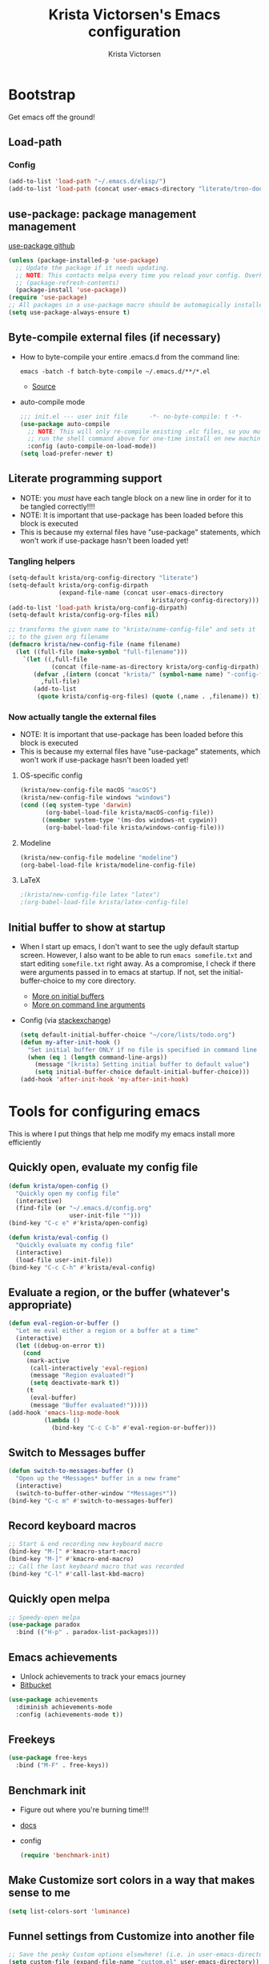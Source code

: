 #+TITLE: Krista Victorsen's Emacs configuration
#+AUTHOR: Krista Victorsen
#+PROPERTY: header-args :tangle yes
#+OPTIONS: toc:2
* Bootstrap
 Get emacs off the ground!
** Load-path
*** Config
#+BEGIN_SRC emacs-lisp
(add-to-list 'load-path "~/.emacs.d/elisp/")
(add-to-list 'load-path (concat user-emacs-directory "literate/tron-doom/"))
#+END_SRC
** use-package: package management management
[[https://github.com/jwiegley/use-package][use-package github]]
#+BEGIN_SRC emacs-lisp
(unless (package-installed-p 'use-package)
  ;; Update the package if it needs updating.
  ;; NOTE: This contacts melpa every time you reload your config. Overhead!
  ;; (package-refresh-contents)
  (package-install 'use-package))
(require 'use-package)
;; All packages in a use-package macro should be automagically installed
(setq use-package-always-ensure t)
#+END_SRC
** Byte-compile external files (if necessary)
- How to byte-compile your entire .emacs.d from the command line:
  #+BEGIN_EXAMPLE 
  emacs -batch -f batch-byte-compile ~/.emacs.d/**/*.el
  #+END_EXAMPLE
  - [[http://emacsredux.com/blog/2013/06/25/boost-performance-by-leveraging-byte-compilation/][Source]]
- auto-compile mode
  #+BEGIN_SRC emacs-lisp
  ;;; init.el --- user init file      -*- no-byte-compile: t -*-
  (use-package auto-compile
    ;; NOTE: This will only re-compile existing .elc files, so you must
    ;; run the shell command above for one-time install on new machines
    :config (auto-compile-on-load-mode))
  (setq load-prefer-newer t)
  #+END_SRC
** Literate programming support
- NOTE: you /must/ have each tangle block on a new line in order for it
  to be tangled correctly!!!!
- NOTE: It is important that use-package has been loaded before this
  block is executed
- This is because my external files have "use-package" statements,
  which won't work if use-package hasn't been loaded yet!
*** Tangling helpers
#+BEGIN_SRC emacs-lisp
(setq-default krista/org-config-directory "literate")
(setq-default krista/org-config-dirpath
              (expand-file-name (concat user-emacs-directory
                                        krista/org-config-directory)))
(add-to-list 'load-path krista/org-config-dirpath)
(setq-default krista/config-org-files nil)

;; transforms the given name to "krista/name-config-file" and sets it
;; to the given org filename
(defmacro krista/new-config-file (name filename)
  (let ((full-file (make-symbol "full-filename")))
    `(let ((,full-file
            (concat (file-name-as-directory krista/org-config-dirpath)  ,filename ".org")))
       (defvar ,(intern (concat "krista/" (symbol-name name) "-config-file"))
         ,full-file)
       (add-to-list
        (quote krista/config-org-files) (quote (,name . ,filename)) t))))
#+END_SRC
*** Now actually tangle the external files
- NOTE: It is important that use-package has been loaded before this
  block is executed
- This is because my external files have "use-package" statements,
  which won't work if use-package hasn't been loaded yet!
**** OS-specific config
#+BEGIN_SRC emacs-lisp
(krista/new-config-file macOS "macOS")
(krista/new-config-file windows "windows")
(cond ((eq system-type 'darwin)
       (org-babel-load-file krista/macOS-config-file))
      ((member system-type '(ms-dos windows-nt cygwin))
       (org-babel-load-file krista/windows-config-file)))
#+END_SRC
**** Modeline
#+BEGIN_SRC emacs-lisp
(krista/new-config-file modeline "modeline")
(org-babel-load-file krista/modeline-config-file)
#+END_SRC
**** LaTeX
#+BEGIN_SRC emacs-lisp
;(krista/new-config-file latex "latex")
;(org-babel-load-file krista/latex-config-file)
#+END_SRC
** Initial buffer to show at startup
- When I start up emacs, I don't want to see the ugly default startup
  screen. However, I also want to be able to run =emacs somefile.txt=
  and start editing =somefile.txt= right away. As a compromise, I check
  if there were arguments passed in to emacs at startup. If not, set
  the initial-buffer-choice to my core directory.
  - [[https://www.gnu.org/software/emacs/manual/html_node/emacs/Entering-Emacs.html#Entering-Emacs][More on initial buffers]]
  - [[https://www.gnu.org/software/emacs/manual/html_node/elisp/Command_002dLine-Arguments.html][More on command line arguments]]
- Config (via [[https://emacs.stackexchange.com/a/21106][stackexchange]])
  #+BEGIN_SRC emacs-lisp
  (setq default-initial-buffer-choice "~/core/lists/todo.org")
  (defun my-after-init-hook ()
    "Set initial buffer ONLY if no file is specified in command line args"
    (when (eq 1 (length command-line-args))
      (message "[krista] Setting initial buffer to default value")
      (setq initial-buffer-choice default-initial-buffer-choice)))
  (add-hook 'after-init-hook 'my-after-init-hook)
  #+END_SRC
* Tools for configuring emacs
This is where I put things that help me modify my emacs install more efficiently
** Quickly open, evaluate my config file
#+BEGIN_SRC emacs-lisp
(defun krista/open-config ()
  "Quickly open my config file"
  (interactive)
  (find-file (or "~/.emacs.d/config.org"
                 user-init-file "")))
(bind-key "C-c e" #'krista/open-config)

(defun krista/eval-config ()
  "Quickly evaluate my config file"
  (interactive)
  (load-file user-init-file))
(bind-key "C-c C-h" #'krista/eval-config)
#+END_SRC
** Evaluate a region, or the buffer (whatever's appropriate)
#+BEGIN_SRC emacs-lisp
(defun eval-region-or-buffer ()
  "Let me eval either a region or a buffer at a time"
  (interactive)
  (let ((debug-on-error t))
    (cond
     (mark-active
      (call-interactively 'eval-region)
      (message "Region evaluated!")
      (setq deactivate-mark t))
     (t
      (eval-buffer)
      (message "Buffer evaluated!")))))
(add-hook 'emacs-lisp-mode-hook
          (lambda ()
            (bind-key "C-c C-b" #'eval-region-or-buffer)))
#+END_SRC
** Switch to *Messages* buffer
#+BEGIN_SRC emacs-lisp
(defun switch-to-messages-buffer ()
  "Open up the *Messages* buffer in a new frame"
  (interactive)
  (switch-to-buffer-other-window "*Messages*"))
(bind-key "C-c m" #'switch-to-messages-buffer)
#+END_SRC
** Record keyboard macros
#+BEGIN_SRC emacs-lisp
;; Start & end recording new keyboard macro
(bind-key "M-[" #'kmacro-start-macro)
(bind-key "M-]" #'kmacro-end-macro)
;; Call the last keyboard macro that was recorded
(bind-key "C-l" #'call-last-kbd-macro)
#+END_SRC
** Quickly open melpa
#+BEGIN_SRC emacs-lisp
;; Speedy-open melpa
(use-package paradox
  :bind (("H-p" . paradox-list-packages)))
#+END_SRC
** Emacs achievements
- Unlock achievements to track your emacs journey
- [[https://bitbucket.org/gvol/emacs-achievements/src/5b4b7b6816aaf105cd493f51b3860bd2f0c014a6/README.md?at=default&fileviewer=file-view-default][Bitbucket]]
#+BEGIN_SRC emacs-lisp
(use-package achievements
  :diminish achievements-mode
  :config (achievements-mode t))
#+END_SRC
** Freekeys
#+BEGIN_SRC emacs-lisp
(use-package free-keys
  :bind ("M-F" . free-keys))
#+END_SRC
** Benchmark init
- Figure out where you're burning time!!!
- [[https://www.emacswiki.org/emacs/BenchmarkInit][docs]]
- config
  #+BEGIN_SRC emacs-lisp
  (require 'benchmark-init)
  #+END_SRC
** Make Customize sort colors in a way that makes sense to me
#+BEGIN_SRC emacs-lisp
(setq list-colors-sort 'luminance)
#+END_SRC
** Funnel settings from Customize into another file
#+BEGIN_SRC emacs-lisp
;; Save the pesky Custom options elsewhere! (i.e. in user-emacs-directory/custom.el)
(setq custom-file (expand-file-name "custom.el" user-emacs-directory))
;; Uncomment this ONLY if you want to see the pesky Custom options. They *are* saved, although they're not loaded
;; (load custom-file :noerror)
#+END_SRC
* Global settings
** Better defaults
*** Remove default startup message, text at the top of scratch buffers
#+BEGIN_SRC emacs-lisp
(setq inhibit-startup-message t)
(setq initial-scratch-message "")
(setq inhibit-startup-screen t)
#+END_SRC
*** Don't warn me before opening large files
#+BEGIN_SRC emacs-lisp
(setq large-file-warning-threshold nil)
#+END_SRC
*** Remove the default emacs toolbar (top of screen)
#+BEGIN_SRC emacs-lisp
(tool-bar-mode -1)
#+END_SRC
*** Hide the scrollbar
#+BEGIN_SRC emacs-lisp
(scroll-bar-mode -1)
#+END_SRC
*** When cursor is on a paren, highlight the other one 
#+BEGIN_SRC emacs-lisp
(show-paren-mode 1)
(setq show-paren-delay 0)
#+END_SRC
*** Put /relevant/ info in the title bar
Set the format for the title bar
- Disambiguation: 
  - An example [[https://cdn1.tekrevue.com/wp-content/uploads/2015/09/osx-finder-path-in-title-bar.jpg][window title bar]] in macOS
  - macOS calls this thing a "window title"
  - emacs calls this thing a "frame title"
- See also: https://www.emacswiki.org/emacs/FrameTitle
#+BEGIN_SRC emacs-lisp
;; %b - Buffer name
;; %m - Buffer mode
(setq frame-title-format '("%b - [%m]"))
#+END_SRC
*** Don't try to edit read-only portions of the minibuffer
Source: http://ergoemacs.org/emacs/emacs_stop_cursor_enter_prompt.html
#+BEGIN_SRC emacs-lisp
(customize-set-variable
 'minibuffer-prompt-properties
 (quote (read-only t cursor-intangible t face minibuffer-prompt)))
#+END_SRC
*** Don't litter working directory with backup files
#+BEGIN_SRC emacs-lisp
(setq
   backup-by-copying t      ; don't clobber symlinks
   backup-directory-alist
    '((".*" . "~/.emacs.d/backup/"))    ; don't litter my filesystem
   delete-old-versions t
   kept-new-versions 50
   kept-old-versions 50
   version-control t)       ; use versioned backups
#+END_SRC
*** Don't litter working directory with autosave files
#+BEGIN_SRC emacs-lisp
(setq auto-save-file-prefix "~/.emacs.d/autosaves/.saves-")
(setq auto-save-interval 1000) ; 1000 characters
(setq auto-save-timeout 60)    ; or 60 seconds
#+END_SRC
*** Delete highlighted text if you start typing on top of it
#+BEGIN_SRC emacs-lisp
(delete-selection-mode 1)
#+END_SRC
*** Change "yes or no" prompts to "y or n" prompts
#+BEGIN_SRC emacs-lisp
(defalias 'yes-or-no-p 'y-or-n-p)
#+END_SRC
*** Don't add 2 spaces after a period
#+BEGIN_SRC emacs-lisp
(setq sentence-end-double-space nil)
#+END_SRC
** Getting around
See also: [[*Ace-window]]
*** Don't scroll a full screenful at a time
Keep some "context lines" around
#+BEGIN_SRC emacs-lisp
(setq next-screen-context-lines 3)
#+END_SRC
*** Cycle backwards through buffers
"C-x o", meet your new friend "C-c o"!
#+BEGIN_SRC emacs-lisp
(bind-key "C-c o" #'previous-multiframe-window)
#+END_SRC
*** Toggle fullscreen
Note: this resizes the frame, but does not enter the OS's native fullscreen mode
#+BEGIN_SRC emacs-lisp
(bind-key "C-c C-<return>" #'toggle-frame-fullscreen)
#+END_SRC 
** Editing
- This section contains variable settings and functions.
- Rebind preexisting commands in [[*Global%20keybindings][*Global keybindings]]
*** Backwards kill-line
- It's the backwards version of C-k
- Note: M-k was originally bound to =kill-sentence=
- Source: https://www.emacswiki.org/emacs/BackwardKillLine
#+BEGIN_SRC emacs-lisp
(defun backward-kill-line (arg)
  "Kill ARG lines backward."
  (interactive "p")
  (kill-line (- 1 arg)))
(bind-key "M-k" #'backward-kill-line)
#+END_SRC
*** Make C-k kill the text AND newline
#+BEGIN_SRC emacs-lisp
(setq kill-whole-line t)
#+END_SRC
*** Transpose line up or down
#+BEGIN_SRC emacs-lisp
(defun move-line-up ()
  "Move up the current line."
  (interactive)
  (transpose-lines 1)
  (forward-line -2)
  (indent-according-to-mode))
(defun move-line-down ()
  "Move down the current line."
  (interactive)
  (forward-line 1)
  (transpose-lines 1)
  (forward-line -1)
  (indent-according-to-mode))
(global-set-key (kbd "M-p")  'move-line-up)
(global-set-key (kbd "M-n")  'move-line-down)
#+END_SRC
*** Comment out the current line
Source: http://www.opensubscriber.com/message/emacs-devel@gnu.org/10971693.html
#+BEGIN_SRC emacs-lisp
(defun comment-dwim-line (&optional arg)
  "Replacement for the comment-dwim command.
       If no region is selected and current line is not blank and we are not at the end of the line,
       then comment current line.
       Replaces default behaviour of comment-dwim, when it inserts comment at the end of the line."
  (interactive "*P")
  (comment-normalize-vars)
  (if (and (not (region-active-p))
           (not (looking-at "[ \t]*$")))
      (comment-or-uncomment-region (line-beginning-position)
                                   (line-end-position))
    (comment-dwim arg)))
(bind-key "M-;" #'comment-dwim-line)
#+END_SRC
** Global keybindings
#+BEGIN_SRC emacs-lisp
;; Eval buffer
(bind-key "C-c b" #'eval-buffer)

;; Count words in selected region

(bind-key "C-c w" #'count-words)
;; 23 Mar 2016 - binds "M-j" to "M-x-join-line", as per
;; <http://stackoverflow.com/questions/1072662/by-emacs-how-to-join-two-lines-into-one>
(bind-key "M-j" #'join-line)

;; Unbind Ctrl+meta+<right>, Ctrl+meta+<left> so BTT can use that to
;;bring a window to a new desktop
(global-unset-key (kbd "C-M-<left>"))
(global-unset-key (kbd "C-M-<right>"))
#+END_SRC
** Enable hidden commands
#+BEGIN_SRC emacs-lisp
;; Enable "C-x u" for upcase-region, "C-x l" for downcase-region
(put 'upcase-region 'disabled nil)
(put 'downcase-region 'disabled nil)
#+END_SRC
* Appearance
** Aesthetic tweaks
*** Set cursor appearance
Note: changing the cursor-type does not take effect until emacs is restarted,
because it only sets the /default/ cursor type. I have not yet figured
out how to set it immediately, but this should suffice as startup config.
#+BEGIN_SRC emacs-lisp
(setq-default cursor-type 'bar)
(setq-default cursor-in-non-selected-windows 'hollow)
#+END_SRC
*** Change the fringe wrap indicators
- Fringe wrap indicators are used to show that a line is wider than
  the current window. 
- The default fringe wrap indicators are a curly arrow
- I prefer an elipsis:
  #+BEGIN_SRC emacs-lisp
   ;; Only relevant if indicate-empty-line is set to t
   (define-fringe-bitmap 'empty-line [0 0 #x3c #x3c #x3c #x3c 0 0]) 

   (define-fringe-bitmap 'right-curly-arrow
     [#b00000000
      #b00000000
      #b00000000
      #b00000000
      #b00000000
      #b10010010
      #b10010010
      #b00000000])

   (define-fringe-bitmap 'left-curly-arrow
     [#b00000000
      #b00000000
      #b00000000
      #b00000000
      #b00000000
      #b10010010
      #b10010010
      #b00000000])

  (setq visual-line-fringe-indicators (quote (left-curly-arrow right-curly-arrow)))
  #+END_SRC
*** Fringe and border faces
#+BEGIN_SRC emacs-lisp
(set-face-attribute 'fringe nil :background "#001519")
(set-face-attribute 'vertical-border nil :foreground "#00d4d4")
#+END_SRC
*** Fonts
#+BEGIN_SRC emacs-lisp
(set-face-attribute 'default nil :font "Fira Code-13")
(set-face-attribute 'bold nil :weight 'extra-bold)

(set-face-attribute 'bold-italic nil
                    :slant 'oblique
                    :weight 'bold)

(set-face-attribute 'font-lock-doc-face nil
                    :foreground "#58615a"
                    :family "Fira Code")

(set-face-attribute 'region nil :background "#032929")
(set-face-attribute 'vertical-border nil :foreground "#00d4d4")
#+END_SRC
** Theme
#+BEGIN_SRC emacs-lisp
;; Load my theme
(add-to-list 'custom-theme-load-path (concat user-emacs-directory "literate/tron-doom/"))
(load-theme 'tron-doom t) ; t for "don't ask me to load this theme"

;; Global settings (defaults)
(setq doom-themes-enable-bold t    ; if nil, bold is universally disabled
      doom-themes-enable-italic t) ; if nil, italics is universally disabled

;; Enable flashing mode-line on errors
(doom-themes-visual-bell-config)
#+END_SRC

* Major packages
** Org-mode
*** Config
#+BEGIN_SRC emacs-lisp :noweb tangle
(message "[krista] Loading org-mode settings...")
(use-package org
  :diminish org-indent-mode
  :config
  (message "[krista] Loading org-aesthetics...")
  <<org-aesthetics>>
  (message "[krista] Loading org-capture...")
  <<org-capture>>
  (message "[krista] Loading org-agenda...")
  <<org-agenda>>
  (message "[krista] Loading org-inline-images...")
  <<org-inline-images>>
  (message "[krista] Loading org-tree-behavior...")
  <<org-tree-behavior>>
  (message "[krista] Loading org-code-snippets...")
  <<org-code-snippets>>
  (message "[krista] Loading org-links...")
  <<org-links>>
  :bind (
         ("C-c c" . org-capture)
         ("C-c a" . org-agenda)

         ;; Links!
         ;; - C-c C-l will insert link,
         ;; - C-c C-o will open the link at the point
         ("C-c l" . org-store-link)

         ;; Keybindings that insert inline / display math
         ;; into org docs, s.t. everything will export to
         ;; LaTeX nicely:
         ;; NOTE: These shortcuts match up with my shortcuts
         ;;       for inserting inline / display math into
         ;;       regular LaTeX docs. This is to provide as
         ;;       seamless an experience as I can muster.
         ("H-C-j" . LaTeX-insert-inline-math)
         ("H-C-k" . LaTeX-insert-display-math)))
#+END_SRC
*** Tips from http://orgmode.org/worg/org-tutorials/orgtutorial_dto.html
**** todo / schedule / deadline
- C-c C-t :: org-todo
- C-c C-s :: org-schedule
- C-c C-d :: org-deadline
- M-shift-RET :: org-insert-todo-heading
  - Adds newline
  - Adds bullet at same indentation level
  - Bullet automatically has a `TODO' header
**** agenda view:
- hit `t' to mark an item DONE
- hit `l' to enter log display
**** shift-TAB :: OVERVIEW vs. normal mode
*** Aesthetics
#+BEGIN_SRC emacs-lisp :noweb-ref org-aesthetics :tangle no
;; Display bullets instead of asterisks
(use-package org-bullets
  :diminish
  :config
  (setq org-bullets-bullet-list (quote ("⊕" "⦷" "⊜" "⊝"))))
(add-hook 'org-mode-hook (lambda () (org-bullets-mode t)))

;; Setting this to `t' will automatically render LaTeX special
;; characters, if possible/sensible
;; E.g. "\" + "alpha" becomes a lowercase alpha
;; I have it turned off, but it's here
(setq org-pretty-entities t)

;; Setting this to `t' will use {} to render sub/super-scripts
;; e.g. asdf_{123} is rendered as "asdf sub 123"
;; I have it turned off, but it's here
(setq org-use-sub-superscripts "{}")

;; Hide org markup elements
;; See http://stackoverflow.com/questions/10969617/hiding-markup-elements-in-org-mode
;; Note: This change may not take effect until you restart emacs:
;; See http://orgmode.org/manual/Emphasis-and-monospace.html
(setq org-hide-emphasis-markers t)

;; Make top-level headings larger, and lower-level headings progressively smaller
(set-face-attribute 'org-level-1 nil :inherit 'outline-1 :height 1.2)
(set-face-attribute 'org-level-2 nil :inherit 'outline-2 :height 1.0)

;; Use my theme as the color scheme for source blocks
(setq org-src-fontify-natively t)

;; Don't add a weird indent to source blocks
(setq org-src-preserve-indentation nil
      org-edit-src-content-indentation 0)

;; Org mode clean view
;; <http://orgmode.org/manual/Clean-view.html>
(setq org-startup-indented t)

;; in org mode C-a/e moves to beginning of text in line, after header asterisks
;; however you can press it again to go all the way
(setq org-special-ctrl-a/e t)

(set-face-attribute 'org-code nil
                    :inherit 'shadow
                    :foreground "dark sea green"
                    :family "Courier")

(set-face-attribute 'org-verbatim nil
                    :inherit 'shadow
                    :stipple nil
                    :foreground "AntiqueWhite4"
                    :family "Andale Mono")

;; Custom Org keywords
(setq org-todo-keywords '((sequence "TODO" "|" "DONE" "CANCELLED")))

;; Org todo keyword faces
(setq org-todo-keyword-faces '(("TODO" . (:foreground "#ff0f97" :weight bold))
                               ("DONE" . (:foreground "#075f5f" :weight bold))
                               ("CANCELLED") . (:foreground "#888a85" :weight bold)))
#+END_SRC
*** Exporting to LaTeX
#+BEGIN_SRC emacs-lisp
;; Put newlines around my images, please!
;; http://emacs.stackexchange.com/questions/5363/centered-figures-in-org-mode-latex-export?rq=1
(advice-add 'org-latex--inline-image :around
            (lambda (orig link info)
              (concat
               "\\begin{center}"
               (funcall orig link info)
               "\\end{center}")))
#+END_SRC
*** Org-capture
#+BEGIN_SRC emacs-lisp :noweb-ref org-capture :tangle no
;; Org capture
(setq org-default-notes-file (concat org-directory "/notes.org"))
;; To see what goes into an org-capture template, see
;; http://orgmode.org/manual/Template-expansion.html#Template-expansion
(setq org-capture-templates
      '(("t" "todo" entry (file+olp "~/core/lists/todo.org" "todo-queue")
         "* TODO %?\n %i\n")
        ("a" "annoy" entry (file+olp "~/core/lists/annoy.org" "annoy")
         "* %?\n %i\n")
        ("p" "project" entry (file+olp "~/core/lists/todo.org" "projects")
         "* %?\n %i\n")
        ("s" "shopping" entry (file+olp "~/core/lists/todo.org" "shopping")
         "* %?\n %i\n")
        ("q" "quotes" entry (file+olp "~/core/lists/quotes.org" "quotes")
         "* %?\n %i\n")
        ("h" "hw-style-guide" entry (file+olp "~/core/lists/tacky_hw_things.org" "tacky!")
         "* %?\n %i\n")
        ("g" "git-gotchas" entry (file+olp "~/core/lists/git-gotchas.org" "The gotchas")
         "* %?\n %i\n")))
#+END_SRC
*** Org todo/agenda
#+BEGIN_SRC emacs-lisp :noweb-ref org-agenda :tangle no
;; Places to sniff when compiling a list of TODO items
(setq org-agenda-files (list "~/core/lists/todo.org"))

;; From http://orgmode.org/manual/Breaking-down-tasks.html 
;;
;; When showing progress stats for TODO completion, recursively
;; consider the entire subtree
(setq org-hierarchical-todo-statistics nil)
;;
;; "If you would like a TODO entry to automatically change to DONE
;; when all children are done, you can use the following setup:"
(defun org-summary-todo (n-done n-not-done)
  "Switch entry to DONE when all subentries are done, to TODO otherwise."
  (let (org-log-done org-log-states)   ; turn off logging
    (org-todo (if (= n-not-done 0) "DONE" "TODO"))))

(add-hook 'org-after-todo-statistics-hook 'org-summary-todo)

;; Source https://emacs.stackexchange.com/a/19876
(setq-default org-display-custom-times t)
(setq org-time-stamp-custom-formats '("<%A %b %e %Y>" . "<%A %b %e %Y %l:%M%p>"))
#+END_SRC
*** inline images
#+BEGIN_SRC emacs-lisp :noweb-ref org-inline-images :tangle no
;; Let me resize them plz!
(setq org-image-actual-width '(500))
;; => if there is a #+ATTR.*: width="200", resize to 200,
;;     otherwise resize to 500 pixels wide
;; link credit: http://lists.gnu.org/archive/html/emacs-orgmode/2012-08/msg01388.html

;; By default, *do* display inline images
(setq org-startup-with-inline-images t)
#+END_SRC
*** Tweaks to tree behavior
Use shift+meta-<right>, to get lateral shifts (demotion/promotion) that apply to the whole subtree!
#+BEGIN_SRC emacs-lisp :noweb-ref org-tree-behavior :tangle no
;; Source: Spruce Bondera
(defun krista/org-cycle-current-subtree ()
  (interactive)
  (let ((old-tab-style org-cycle-emulate-tab))
    (setq org-cycle-emulate-tab nil)
    (org-cycle)
    (setq org-cycle-emulate-tab old-tab-style)))
(bind-key "C-<tab>" #'krista/org-cycle-current-subtree)
#+END_SRC
*** Code snippets in org
#+BEGIN_SRC emacs-lisp :noweb-ref org-code-snippets :noweb tangle :tangle yes
<<org-quick-source-blocks>>
<<org-babel-config>>
#+END_SRC
**** Quickly add source blocks
Example: Start a new elisp block in org mode by typing <el and then pressing TAB
***** Config
#+BEGIN_SRC emacs-lisp :noweb-ref org-quick-source-blocks :tangle no
(add-to-list 'org-structure-template-alist
             '("el" "#+BEGIN_SRC emacs-lisp\n?\n#+END_SRC" ""))
(add-to-list 'org-structure-template-alist
             '("c" "#+BEGIN_SRC C\n?\n#+END_SRC" ""))
(add-to-list 'org-structure-template-alist
             '("cpp" "#+BEGIN_SRC C++\n?\n#+END_SRC" ""))
(add-to-list 'org-structure-template-alist
             '("p" "#+BEGIN_SRC python\n?\n#+END_SRC" ""))
;; "Example" block for plaintext
(add-to-list 'org-structure-template-alist
             '("ex" "#+BEGIN_EXAMPLE \n?\n#+END_EXAMPLE" ""))
#+END_SRC
**** Babel / Languages
#+BEGIN_SRC emacs-lisp :noweb-ref org-babel-config :tangle no
(org-babel-do-load-languages
 'org-babel-load-languages
 '((latex . t)
   (python . t)
   (emacs-lisp . t)
   (C . t)
   (lisp . t)))
#+END_SRC
*** Links
Org link workflow:
1. save link to current location with C-c l
2. move to spot where I'd like to insert the link
3. C-c C-l to insert link
4. (TODO! Fix this annoyance:) delete the default string, because I
   basically never use the file path as the link description
5. type in my own description
6. carry on with my life
#+BEGIN_SRC emacs-lisp :noweb-ref org-links :tangle no
(defun org-link-describe (link desc)
  (if (file-exists-p link)
      desc
    (read-string "Description: " nil)))
(setf org-make-link-description-function #'org-link-describe)
#+END_SRC

** Helm
*** Introduction to helm
- Definition of "helm": noun - a tiller or wheel and any associated
  equipment for steering a ship or boat.
  - "she stayed at the helm, alert for tankers"
  - synonyms: tiller, wheel; steering gear, rudder
- As you may have anticipated, it's also an Emacs package
- I include the definition of the common word, because it sums up the
  package well; Helm is an interface for "steering" interactions. In
  particular, Helm provides a search interface which filters results
  visually.
  - If you do C-s and then press tab twice, a list of suggestions pops
    up. Helm skips the bullshit and shows suggestions from the get-go
  - The functionality is similar to how Google searches will give a
    real-time popup with common queries that match what you've typed.
- In particular, Helm provides serious enhancement for the following:
  - searches within files (C-s)
  - navigation to files on your filesystem (C-x f)
  - buffer selection (C-x b)
  - M-x commands (the default binding for execute-extended-command)
*** Config
#+BEGIN_SRC emacs-lisp :noweb tangle
(message "[krista] Loading helm...")
(use-package helm
  :diminish helm-mode
  ;; helm-config is a bootstrapping package. According to
  ;;   https://github.com/emacs-helm/helm/issues/744 it's not
  ;;   required, but I checked out the source, and it looks like it
  ;;   provides some core niceties that I've enjoyed
  :init (require 'helm-config)
  :config
  ;; Enable Helm globally
  (helm-mode t)
  <<helm-behavior>>
  <<helm-recentf>>
  :bind (
         <<helm-replace-defaults>>
         <<helm-actions>>
         ))
<<helm-descbinds>>
#+END_SRC
**** Helm behavior
Sometimes, I just want to tweak something about how Helm functions.
This is the place to put it
#+BEGIN_SRC emacs-lisp :noweb-ref helm-behavior :tangle no
;; Make it so that Helm auto-selects the only match for a query
;; Source: https://emacs.stackexchange.com/questions/13273/how-can-i-quickly-enter-a-directory-in-helm-find-file-when-there-is-only-one-to
;; Note: ff is *F*ind *F*ile
;; (setq helm-ff-auto-update-initial-value t)
#+END_SRC
**** helm-recentf
#+BEGIN_SRC emacs-lisp :noweb-ref helm-recentf :tangle no
(message "[krista] Loading helm-recentf...")
(require 'recentf)
(recentf-mode t)
(setq recentf-max-menu-items 200)
(setq recentf-max-saved-items 200)
(setq helm-recentf-max-menu-items 200)

;; Auto-save a list of recently-opened files
;; NOTE: This ensures accurate recentf info in case of a
;; less-than-graceful exit
(setq krista/recentf-save-interval 300)
(run-at-time (current-time) krista/recentf-save-interval 'recentf-save-list)
#+END_SRC
**** Override global keybindings (replace defaults)
I like Helm so much that I'm willing to override the corresponding
default Emacs functions. Also, Emacs defaults are "meh".
#+BEGIN_SRC emacs-lisp :noweb-ref helm-replace-defaults :tangle no
("M-x" . helm-M-x)
("C-x C-f" . helm-find-files)
("C-x C-r" . helm-recentf)

;; helm-mini shows recentf, the buffers list, and a "create buffer" prompt
("C-x b" . helm-mini)

;; helm-buffers-list just shows the buffers list
("C-x C-b" . helm-buffers-list)

;; Display bookmarks for frequently-visited spots on my file system
("C-x r l" . helm-bookmarks)
#+END_SRC
**** helm actions
#+BEGIN_SRC emacs-lisp :noweb-ref helm-actions :tangle no
:map helm-map
;; Helm persistent action does something useful for the given context, without
;; closing the helm popup
("<tab>" . helm-execute-persistent-action)
("C-i" . helm-execute-persistent-action) ; for use in terminal
;; helm-select-action pulls up a menu of more complex actions that you can take
;; in a given context
("C-z" . helm-select-action)
#+END_SRC
**** helm-descbinds (*desc*-ribe *bind*-ings)
- Helm descbinds is a smarter replacement for "C-h k" to look up
  functions by keybinding
- Invoke with "C-h b"
- Press TAB for options (e.g. execute the selected command, look up
  documentation, etc.)
#+BEGIN_SRC emacs-lisp :noweb-ref helm-descbinds :tangle no
(message "[krista] Loading helm-descbinds...")
(use-package helm-descbinds
  :diminish helm-descbinds-mode
  :config (setq helm-descbinds-mode t)
  :bind ("C-h b" . helm-descbinds))
#+END_SRC
*** Helm swoop
- Swoop is like a better isearch. Works really nicely with helm.
- [[https://github.com/ShingoFukuyama/helm-swoop][ShingoFukuyama's super-fancy helm config]]
- Editing from Helm swoop. When doing C-s, you can
  - do "C-c C-e" to edit all matching lines
  - select lines with C-<space>, and /then/ do "C-c C-e" to edit just
    the /selected/ lines
#+BEGIN_SRC emacs-lisp :noweb tangle
(message "[krista] Loading helm-swoop...")
(use-package helm-swoop
  :config <<helm-swoop-syntax-highlighting>>
  <<helm-swoop-reactivate-mark>>
  <<helm-swoop-behavior>>
  <<helm-swoop-aesthetics>>
  :bind 
  ;; Use swoop instead of isearch
  (("C-s" . helm-swoop-without-pre-input)
   ;; r is for "Reuse", b/c this reuses the input from the last query
   ("C-r" . helm-swoop)

   ;; M-s is for multi-swoop
   ;; ...TODO write a description for multi-swoop
   ("C-M-s" . helm-multi-swoop-projectile)

   ;; Bindings so I can still use isearch (if for some crazy reason, I
   ;; want to use isearch rather than swoop)
   ("C-c s" . isearch-forward)
   ("C-c r" . isearch-backward)))
#+END_SRC
**** Keep syntax highlighting
Retain syntax highlighting in swoop. It's a tradeoff between this and
speed, but I think that it's worth the (teeny!) speed hit.
#+BEGIN_SRC emacs-lisp :noweb-ref helm-swoop-syntax-highlighting :tangle no
(setq helm-swoop-speed-or-color t)
#+END_SRC
**** Mark reactivation
- Source: Spruce Bondera's fabulous config page 
- Description: For some reason helm-swoop deactivates the mark on
  search selection. This wrapper fixes that, by wrapping helm-swoop in
  a function that will reactivate the mark if it was set before search
  started.
#+BEGIN_SRC emacs-lisp :noweb-ref helm-swoop-reactivate-mark :tangle no
(defun krista/helm-swoop-mark-wrapper (original &rest search)
  "Check the state of the mark before calling helm-swoop and
  re-activate it after swooping if it was active before-hand"
  (let ((marked mark-active))
    (apply original search)
    (when marked (activate-mark))))
(advice-add 'helm-swoop :around #'krista/helm-swoop-mark-wrapper)
#+END_SRC
**** behavior
#+BEGIN_SRC emacs-lisp :noweb-ref helm-swoop-behavior :tangle no
;; If you're at the bottom of the list of swoop matches, and you try
;; to go down another line, then you wrap around again
(setq helm-swoop-move-to-line-cycle t)

;; Enable fuzzy matching
(setq helm-swoop-use-fuzzy-match nil)
#+END_SRC
**** aesthetics
#+BEGIN_SRC emacs-lisp :noweb-ref helm-swoop-aesthetics :tangle no
;; Face for directories in the find-file popup
(set-face-attribute 'helm-ff-directory nil
                    :foreground "#42071d"
                    :background "#00a890")
(set-face-attribute 'helm-ff-executable nil
                    :foreground "green"
                    :underline t)

(set-face-attribute 'helm-source-header nil
                    :background "turquoise4"
                    :foreground "#f0ffff"
                    :weight 'semi-bold
                    :height 1.3
                    :family "Fira Code")

(set-face-attribute 'helm-swoop-target-word-face nil
                    :background "#00d4d4"
                    :foreground "#f0ffff")
(set-face-attribute 'helm-selection nil
                    :foreground "#f0ffff"
                    :background "#cf7a00"
                    :weight 'semi-bold)
(set-face-attribute 'helm-swoop-target-line-face nil
                    :foreground "#f0ffff"
                    :background "#804532"
                    :weight 'semi-bold)

#+END_SRC
*** Helm window splitting
#+BEGIN_SRC emacs-lisp
;; nil => split within this window
;;(setq helm-full-frame nil)
;; If nil don’t split and replace helm-buffer by the action buffer
;; in same window.
;;(setq helm-show-action-window-other-window nil)

;; If you have your frame like this:
;;  --------------
;;  |      |     |
;;  |      |     |
;;  |  *   |     |
;;  |active|other|
;;  --------------
;;
;; and then do M-x, I do NOT want helm to do this:
;;  --------------
;;  |      |     |
;;  |      |     |
;;  |      |  *  |
;;  |active|helm |
;;  --------------
;; 
;; Instead, I want helm to do THIS:
;;  --------------
;;  |      |     |
;;  |active|     |
;;  |------|     |
;;  |helm *|other|
;;  --------------
;;
;; Source: https://github.com/emacs-helm/helm/issues/169
;; This line keeps helm on the same side
;; (setq helm-split-window-default-side 'same)
;; open helm buffer inside current window, don't occupy whole other window
(setq helm-split-window-in-side-p t)

;; Split windows in half like *this*:
;; ------------
;; |          |
;; |  Buffer  |
;; |          |
;; ------------
;; |   Helm   |
;; ------------
(setq helm-swoop-split-direction 'split-window-vertically)

;; Even if there are multiple windows open, /still/ split the window
;; in half
(setq helm-swoop-split-with-multiple-windows t)
#+END_SRC
** Company
*** company (COM-plete ANY-thing)
#+BEGIN_SRC emacs-lisp
(use-package company 
  :diminish
  :config
  (global-company-mode)
  :bind (("C-;" . company-complete)))

;; Scroll through completion options with C-n and C-p (instead of M-n
;; and M-p)
;; Source: https://emacs.stackexchange.com/a/2990
(with-eval-after-load 'company
  (define-key company-active-map (kbd "M-n") nil)
  (define-key company-active-map (kbd "M-p") nil)
  (define-key company-active-map (kbd "C-n") #'company-select-next)
  (define-key company-active-map (kbd "C-p") #'company-select-previous))

(custom-set-faces
 ;; Auto-completion preview (for the case where there's a unique suggestion)
 ;; ------------------------------------------------------------------------
 '(company-preview
   ((t (:foreground "darkgray" :underline t :family "Fira Code"))))
 '(company-preview-common
   ((t (:inherit company-preview :foreground "#cf7a00"))))
 
 ;; Scrollbar
 ;; ----------
 '(company-scrollbar-fg
   ((t (:background "#804532"))))
 '(company-scrollbar-bg
   ((t (:background "#19343D"))))

 ;; Tooltips
 ;; -----------
 ;; In case you're wondering, this is what a "tooltip" looks like
 ;; http://www.goldsborough.me/images/emacs-java/correcting.png
 '(company-tooltip
   ((t (:background "#19343D" :foreground "#306158"))))
 '(company-tooltip-selection
   ((t (:background "#cf7a00" :foreground "#a0ffff" :weight bold))))
 '(company-tooltip-common
   ((((type x)) (:inherit company-tooltip :weight bold))
    (t (:inherit company-tooltip))))
 '(company-tooltip-common-selection
   ((((type x)) (:inherit company-tooltip-selection :weight bold))
    (t (:inherit company-tooltip-selection))))

 ;; TODO: move this
 '(org-date ((t (:foreground "Cyan" :underline "#075f5f")))))
#+END_SRC
*** helm-company
- company uses popup/tooltip-style suggestions which appear under the point
- sometimes, I want to navigate through the completion options using helm
- solution: helm-company
#+BEGIN_SRC emacs-lisp
(with-eval-after-load 'company
  (use-package helm-company :diminish)
  (bind-key "C-'"  'helm-company company-mode-map)
  (bind-key "C-'" 'helm-company company-active-map))
#+END_SRC
** Projectile
*** Projectile proper
#+BEGIN_SRC emacs-lisp
(message "[krista] Loading projectile...")
(use-package projectile
  :diminish
  :config
  (setq projectile-completion-system 'helm)
  (projectile-global-mode))
#+END_SRC
*** Helm projectile
#+BEGIN_SRC emacs-lisp
(use-package helm-projectile
  :config
  (with-eval-after-load 'projectile (helm-projectile-on))
  (setq projectile-mode t))
#+END_SRC
** Magit
*** [[https://www.masteringemacs.org/article/introduction-magit-emacs-mode-git][Magit tutorial]]
*** Config
#+BEGIN_SRC emacs-lisp :noweb tangle
(message "[krista] Loading magit...")
(use-package magit
  :config
  <<magit-color-scheme>>
  ;; Default arguments to magit log
  (setq magit-log-arguments '("-n150" "--graph" "--decorate" "--color"))
  :bind
  (("C-c g" . magit-status)))
#+END_SRC
*** Color scheme
Note: "vc" stands for *V*-ersion *C*-ontrol
#+BEGIN_SRC emacs-lisp :noweb-ref magit-color-scheme :tangle no
(setq vc-annotate-background nil)
(setq vc-annotate-color-map
      (quote
       ((20 . "#f2777a")
        (40 . "#f99157")
        (60 . "#ffcc66")
        (80 . "#99cc99")
        (100 . "#66cccc")
        (120 . "#6699cc")
        (140 . "#cc99cc")
        (160 . "#f2777a")
        (180 . "#f99157")
        (200 . "#ffcc66")
        (220 . "#99cc99")
        (240 . "#66cccc")
        (260 . "#6699cc")
        (280 . "#cc99cc")
        (300 . "#f2777a")
        (320 . "#f99157")
        (340 . "#ffcc66")
        (360 . "#99cc99"))))
(setq vc-annotate-very-old-color nil)
#+END_SRC
* Minor packages
** Cheatsheet
*** What is cheatsheet?
Cheatsheet gives quick access to read-only buffers.
Use case: peeking at cheat sheets!
Github page: https://github.com/darksmile/cheatsheet/
*** How to use cheatsheet
**** Pull up your cheatsheet :: cheatsheet-show
- Show buffer with your cheatsheet!
- Use H-c to show the cheatsheet
- Use C-q to exit the cheatsheet
**** Add a new cheat to your cheatsheet :: cheatsheet-add
Here's an example cheat. Follow this format in your config
#+BEGIN_SRC example
(cheatsheet-add :group 'Common
                :key "C-x C-c"
                :description "leave Emacs.")
#+END_SRC
*** Krista's cheatsheet entries
#+BEGIN_SRC emacs-lisp :noweb tangle
(message "[krista] Loading cheatsheet...")
(use-package cheatsheet
  :config
  <<common-cheats>>
  <<LaTeX-cheats>>
  <<org-cheats>>
  <<magit-cheats>>
  <<projectile-cheats>>
  <<builtin-cheats>>
  :bind (("H-c" . cheatsheet-show)))
#+END_SRC
**** Common cheats for use throughout Emacs
#+BEGIN_SRC emacs-lisp :noweb-ref common-cheats :tangle yes
(cheatsheet-add :group 'Getting_around
                :key "C-d"
                :description "Kill --> one character")
(cheatsheet-add :group 'Getting_around
                :key "M-d"
                :description "Kill --> to end of word")
(cheatsheet-add :group 'Getting_around
                :key "C-DEL -or- M-DEL"
                :description "Kill <-- to beginning of word")
(cheatsheet-add :group 'Getting_around
                :key "M-@"
                :description "Mark --> to end of word")
(cheatsheet-add :group 'Getting_around
                :key "C-t"
                :description "Swap the character at the mark w/the character before it")
(cheatsheet-add :group 'Getting_around
                :key "M-t"
                :description "Swap the word at the mark w/the word before it")
#+END_SRC
**** LaTeX cheats
Much thanks goes to the AUCTeX Reference Card for version 11.89
#+BEGIN_SRC emacs-lisp :noweb-ref LaTeX-cheats :tangle no
(cheatsheet-add :group 'LaTeX:document_structure ; see "Command Insertion" in the AUCTeX sheet
                :key "C-c C-s"
                :description "Insert section")
(cheatsheet-add :group 'LaTeX:document_structure
                :key "M-RET"
                :description "Insert item")
(cheatsheet-add :group 'LaTeX:document_structure
                :key "C-c ]"
                :description "Close LaTeX environment")

                                        ; Typeface commands: C-c C-f C-[whatever]
(cheatsheet-add :group 'LaTeX:typeface
                :key "C-c C-f C-b"
                :description "Bold")
(cheatsheet-add :group 'LaTeX:typeface
                :key "C-c C-f C-i"
                :description "Italics")
(cheatsheet-add :group 'LaTeX:typeface
                :key "C-c C-f C-r"
                :description "\\text{} in math mode")
(cheatsheet-add :group 'LaTeX:typeface
                :key "C-c C-f C-e"
                :description "\\emph{}")
(cheatsheet-add :group 'LaTeX:typeface
                :key "C-c C-f C-t"
                :description "typewriter-style text")
(cheatsheet-add :group 'LaTeX:typeface
                :key "C-c C-f C-s"
                :description "(forward-) slanted text")
(cheatsheet-add :group 'LaTeX:typeface
                :key "C-c C-f C-c"
                :description "smallcaps")

                                        ; Source formatting commands: C-c C-q C-[whatever]
(cheatsheet-add :group 'LaTeX:source_formatting
                :key "C-c C-q C-s"
                :description "Align section")
(cheatsheet-add :group 'LaTeX:source_formatting
                :key "C-c C-q C-s"
                :description "Align environment")
(cheatsheet-add :group 'LaTeX:source_formatting
                :key "M-q"
                :description "Align paragraph")
(cheatsheet-add :group 'LaTeX:source_formatting
                :key "C-c *"
                :description "Mark section")
(cheatsheet-add :group 'LaTeX:source_formatting
                :key "C-c ."
                :description "Mark environment")

                                        ; Math abbreviations: `[whatever]
(cheatsheet-add :group 'LaTeX:math_abbrevs:fancy_letters
                :key "` c"
                :description "\\mathcal{}")
(cheatsheet-add :group 'LaTeX:math_abbrevs:fancy_letters
                :key "` ~"
                :description "\\tilde{}")
(cheatsheet-add :group 'LaTeX:math_abbrevs:fancy_letters
                :key "` ^"
                :description "\\hat{}")

(cheatsheet-add :group 'LaTeX:math_abbrevs:arrows
                :key "` C-f"
                :description "\\rightarrow")
(cheatsheet-add :group 'LaTeX:math_abbrevs:arrows
                :key "` C-b"
                :description "\\leftarrow")
(cheatsheet-add :group 'LaTeX:math_abbrevs:arrows
                :key "` C-p"
                :description "\\uparrow")
(cheatsheet-add :group 'LaTeX:math_abbrevs:arrows
                :key "` C-n]"
                :description "\\downarrow")

(cheatsheet-add :group 'LaTeX:math_abbrevs:logic
                :key "` I"
                :description "\\infty")
(cheatsheet-add :group 'LaTeX:math_abbrevs:logic
                :key "` A"
                :description "\\forall")
(cheatsheet-add :group 'LaTeX:math_abbrevs:logic
                :key "` E"
                :description "\\exists")
(cheatsheet-add :group 'LaTeX:math_abbrevs:logic
                :key "` i"
                :description "\\in")
(cheatsheet-add :group 'LaTeX:math_abbrevs:logic
                :key "` |"
                :description "\\vee")
(cheatsheet-add :group 'LaTeX:math_abbrevs:logic
                :key "` &"
                :description "\\wedge")

(cheatsheet-add :group 'LaTeX:math_abbrevs:sets
                :key "` 0"
                :description "\\emptyset")
(cheatsheet-add :group 'LaTeX:math_abbrevs:sets
                :key "` \\"
                :description "\\setminus")
(cheatsheet-add :group 'LaTeX:math_abbrevs:sets
                :key "` +"
                :description "\\cup")
(cheatsheet-add :group 'LaTeX:math_abbrevs:sets
                :key "` -"
                :description "\\cap")

(cheatsheet-add :group 'LaTeX:math_abbrevs:sets
                :key "` {"
                :description "\\subset")
(cheatsheet-add :group 'LaTeX:math_abbrevs:sets
                :key "` }"
                :description "\\supset")
(cheatsheet-add :group 'LaTeX:math_abbrevs:sets
                :key "` ["
                :description "\\subseteq")
(cheatsheet-add :group 'LaTeX:math_abbrevs:sets
                :key "` ]"
                :description "\\supseteq")

(cheatsheet-add :group 'LaTeX:math_abbrevs:arithmetic
                :key "` <"
                :description "\\leq")
(cheatsheet-add :group 'LaTeX:math_abbrevs:arithmetic
                :key "` >"
                :description "\\geq")
(cheatsheet-add :group 'LaTeX:math_abbrevs:arithmetic
                :key "` *"
                :description "\\times")
(cheatsheet-add :group 'LaTeX:math_abbrevs:arithmetic
                :key "` ."
                :description "\\cdot")

(cheatsheet-add :group 'LaTeX:math_abbrevs:trig
                :key"` C-e"
                :description "\\exp")

(cheatsheet-add :group 'LaTeX:math_abbrevs:trig
                :key"` C-s"
                :description "\\sin")

(cheatsheet-add :group 'LaTeX:math_abbrevs:trig
                :key"` C-c"
                :description "\\cos")

(cheatsheet-add :group 'LaTeX:math_abbrevs:trig
                :key"` C-t"
                :description "\\tan")

(cheatsheet-add :group 'LaTeX:math_abbrevs:analysis
                :key"` C-^"
                :description "\\sup")

(cheatsheet-add :group 'LaTeX:math_abbrevs:analysis
                :key"` C-_"
                :description "\\inf")

(cheatsheet-add :group 'LaTeX:math_abbrevs:analysis
                :key"` C-l"
                :description "\\lim")

(cheatsheet-add :group 'LaTeX:math_abbrevs:analysis
                :key"` C-d"
                :description "\\det")
#+END_SRC
**** Org-mode cheats
#+BEGIN_SRC emacs-lisp :noweb-ref org-cheats :tangle no
(cheatsheet-add :group 'org
                :key "
,#+attr_org: :width 300 
,#+attr_latex :width 3in :placement [H] 
[[file:./my_image.png]]"
                    :description "Add image inline")
#+END_SRC
**** Magit cheats
***** [[*Magit][Magit use-package entry]]
***** Config
#+BEGIN_SRC emacs-lisp :noweb-ref magit-cheats :tangle no
(cheatsheet-add :group 'magit
                :key "C-c g"
                :description "Enter magit menu")
(cheatsheet-add :group 'magit
                :key "(from status menu) h"
                :description "HALP")
(cheatsheet-add :group 'magit
                :key "c c; [type message]; C-c C-c"
                :description "Commit staged changes; add commit msg; save commit msg and finish")
#+END_SRC
**** Projectile cheats
#+BEGIN_SRC emacs-lisp :noweb-ref projectile-cheats :tangle no
(cheatsheet-add :group 'projectile
                :key "C-c p s s"
                :description "search")
(cheatsheet-add :group 'projectile
                :key "C-c p r"
                :description "find-replace")
(cheatsheet-add :group 'projectile
                :key "C-c p f"
                :description "file-find")
(cheatsheet-add :group 'projectile
                :key "C-c p a"
                :description "switch to related file (e.g. header)")
(cheatsheet-add :group 'projectile
                :key "C-c p k"
                :description "kill all buffers for current project")
(cheatsheet-add :group 'projectile
                :key "C-c p <Shift>+s"
                :description "save all buffers for current project")
#+END_SRC
**** Built-in emacs help
[[http://stackoverflow.com/questions/965263/given-an-emacs-command-name-how-would-you-find-key-bindings-and-vice-versa][Source]]
#+BEGIN_SRC emacs-lisp :noweb-ref builtin-cheats :tangle yes
(cheatsheet-add :group 'builtin_help
                :key "C-h c [command-name]"
                :description "Look up the keybinding for a given command")
(cheatsheet-add :group 'builtin_help
                :key "C-h k [key-sequence]"
                :description "Look up the command for a given keybinding")
(cheatsheet-add :group 'builtin_help
                :key "C-h f [function-name]"
                :description "Look up the docs for a command")
(cheatsheet-add :group 'builtin_help
                :key "C-h ?"
                :description "Help for getting more help")
#+END_SRC
*** TODO use popwin to make it so that
**** the cheatsheet pops up in a sensible place (just like helm), i.e. the cheatsheet does not occupy the adjacent buffer
**** closing the cheatsheet does not run "delete-window" (C-x 0) on the buffer that it occupied
*** TODO make this entire section less hideous. (Seriously, the [[*LaTeX%20cheats][LaTeX cheats]] section is p fugly)
*** NOTE: funky load behavior
It appears that the cheatsheet loads at startup time. Adding another
cheatsheet entry makes the entry pop up in the cheatsheet after
eval'ing my config, but deleting a cheatsheet entry does not update
the display until you restart Emacs.
*** TODO add the following cheats to cheatsheet
**** Copy-paste from helm / minibuffer!!! https://groups.google.com/forum/#!topic/emacs-helm/AYrrKO7E53I
** Yasnippet
*** [[https://github.com/joaotavora/yasnippet/blob/master/README.mdown][Github]]
*** [[http://cupfullofcode.com/blog/2013/02/26/snippet-expansion-with-yasnippet/index.html][Cup Full of Code tutorial (example starter snippets)]]
*** [[https://joaotavora.github.io/yasnippet/snippet-organization.html#sec-1][Joatoavora tutorial (better)]]
*** Configuration
#+BEGIN_SRC emacs-lisp
(message "[krista] Loading yasnippet...")
(use-package yasnippet
  :diminish yas-minor-mode
  :config
  (yas-global-mode t))
#+END_SRC
** Ace Window
#+BEGIN_SRC emacs-lisp
(use-package ace-window
  :bind (("M-P" . ace-window)))
#+END_SRC
** Undo tree
Docs: <http://www.dr-qubit.org/undo-tree/undo-tree-0.6.4.el>
#+BEGIN_SRC emacs-lisp
(message "[krista] Loading undo-tree...")
(require 'undo-tree)
(setq undo-tree-auto-save-history t)
(add-to-list 'undo-tree-history-directory-alist
             '("." . "~/.emacs.d/cache/undo/"))

;; WARNING!!! This line must appear /after/ setting variables to save undo-tree
;; history!!!
(global-undo-tree-mode)
#+END_SRC
** Flycheck
#+BEGIN_SRC emacs-lisp
(use-package flycheck
  :init (global-flycheck-mode)
  :diminish)
;; Permanently enable syntax checking
(add-hook 'after-init-hook #'global-flycheck-mode)
#+END_SRC
*** Usage
via http://www.flycheck.org/en/latest/user/quickstart.html#enable-
- =C-c ! n=: go forward to next error
- =C-c ! p=: go backward to prev. error
- =C-c ! l=: show a popup list of errors
** Smartparens
This config is adapted from Spruce Bondera's .emacs.d
#+BEGIN_SRC emacs-lisp
(use-package smartparens
  :config
  ;; Enable the default config
  (require 'smartparens-config)

  ;; There's several modes in which I usually prefer strings to be treated
  ;; similar to s-expressions. In others its less relevant/string literals are
  ;; less common.
  (setq sp-navigate-consider-stringlike-sexp
        (append sp-navigate-consider-stringlike-sexp (list 'python-mode
                                                           'org-mode
                                                           'coffeescript-mode)))

  ;; This overlay ended up being on basically all the time and overriding my
  ;; syntax highlighting. More distracting than helpful.

  ;; From the docs:
  ;; If non-nil, autoinserted pairs are highlighted while point is inside the pair.
  (setq sp-highlight-pair-overlay nil)

  ;; smartparens will automatically escape quotes, so if you type this:
  ;;     "The expression of the day is My Expression!"
  ;;
  ;; and then try to highlight and quote "My Expression!", you'll get this:
  ;;     "The expression of the day is \"My Expression!\""
  ;;
  ;; I don't like that. This line turns it off.
  (setq sp-escape-quotes-after-insert nil)

  :bind (("C-M-f" . sp-forward-sexp)
         ("C-M-b" . sp-backward-sexp)
         ("C-M-u" . sp-backward-up-sexp)
         ("C-M-d" . sp-down-sexp)
         ("C-M-a" . sp-backward-down-sexp)
         ("C-M-e" . sp-forward-up-sexp)
         ("C-M-n" . sp-beginning-of-next-sexp)
         ("C-M-p" . sp-beginning-of-previous-sexp)
         ;; Unwrap, or remove the parens/outer pair from the current s-exp
         ("C-M-<backspace>" . sp-unwrap-sexp)))

;; Enable smartparens globally
(smartparens-global-mode)
#+END_SRC
* Programming
** Whitespace preferences
#+BEGIN_SRC emacs-lisp
;; Show trailing whitespace by default
(message "[krista] Loading whitespace preferences...")
(use-package whitespace)
(setq-default show-trailing-whitespace nil)
                                        ;(add-hook 'before-save-hook 'delete-trailing-whitespace)
;; ... but don't show trailing whitespace if I'm in
;; - a minibuffer
;; - help mode
;; - in a makefile
(defun hide-trailing-whitespace ()
  (setq show-trailing-whitespace nil))
(add-hook 'minibuffer-setup-hook
          'hide-trailing-whitespace)
(add-hook 'help-mode-hook
          'hide-trailing-whitespace)
(add-hook 'compilation-mode-hook
          'hide-trailing-whitespace)
(add-hook 'makefile-mode-hook
          'hide-trailing-whitespace)
(add-hook 'text-mode-hook
          'hide-trailing-whitespace)
;; Function hide-trailing-whitespace is adapted from
;; the function no-trailing-whitespace, available:
;; https://ogbe.net/emacsconfig.html

(add-hook 'python-mode-hook 'whitespace-mode)
(setq whitespace-style '(trailing space-before-tab indentation empty space-after-tab lines))
(setq whitespace-action '(auto-cleanup))
(setq-default indent-tabs-mode nil)
(setq tab-width 8)
(setq-default fill-column 80)
                                        ;(defvaralias 'c-basic-offset 'tab-width)
#+END_SRC
** Programming languages
*** C / C++
#+BEGIN_SRC emacs-lisp
(message "[krista] Loading cc-mode...")
(use-package cc-mode
  :bind (:map
         c-mode-base-map
         ("C-c b" . compile)
         ("M-j" . join-line)))
;; Give me preconfigured autocompletions for C and C++!
;; (add-hook 'c-mode-hook
;;             (lambda ()
;;               (add-to-list 'ac-sources 'ac-source-c-headers)
;;               (add-to-list 'ac-sources 'ac-source-c-header-symbols t)))

                                        ; My wildly unpopular bracing style
                                        ; Secret: I really use Ratliffe, but this does the trick
(setq krista-c-style
      '((setq c-default-style "whitesmith")
        (setq-default c-basic-offset 4)))

;;(setq c-default-style "whitesmith")
;;(setq-default c-basic-offset 4)

                                        ; Alternate settings that don't piss other programmers off as much:

(setq conformity-c-style
      '((setq c-default-style "python")
        (setq-default c-basic-offset 2)))

(add-hook 'c-mode-common-hook
          (lambda () (c-add-style "krista-c-style" krista-c-style t)))
#+END_SRC
*** Python
**** Pylint minor mode
#+BEGIN_SRC emacs-lisp
(message "[krista] Loading python config...")
(autoload 'pylint "pylint")
(add-hook 'python-mode-hook 'pylint-add-menu-items)
(add-hook 'python-mode-hook 'pylint-add-key-bindings)
#+END_SRC
**** Python shell interpreter
- Problem: When I ran =run-python=, I got the following error message:
  - Warning (python): Your ‘python-shell-interpreter’ doesn’t seem to
    support readline, yet ‘python-shell-completion-native’ was t and
    "python" is not part of the
    ‘python-shell-completion-native-disabled-interpreters’ list.
    Native completions have been disabled locally.
- Solution (via [[https://emacs.stackexchange.com/a/30970][this]]):
  #+BEGIN_SRC emacs-lisp
  (with-eval-after-load 'python
    (defun python-shell-completion-native-try ()
      "Return non-nil if can trigger native completion."
      (let ((python-shell-completion-native-enable t)
            (python-shell-completion-native-output-timeout
             python-shell-completion-native-try-output-timeout))
        (python-shell-completion-native-get-completions
         (get-buffer-process (current-buffer))
         nil "_"))))
  #+END_SRC
**** Press <tab> to indent with 4 spaces
#+BEGIN_SRC emacs-lisp
(add-hook 'python-mode-hook
          (lambda ()
            (setq indent-tabs-mode nil)
            (setq tab-width 4)
            (setq python-indent 4)))
#+END_SRC
*** Slime (lisp)
#+BEGIN_SRC emacs-lisp
;; (load (expand-file-name "~/core/dev/builds_from_source/quicklisp/slime-helper.el"))
;; The SBCL binary and command-line arguments
;; (setq inferior-lisp-program "/usr/local/bin/sbcl --noinform")
#+END_SRC
*** haskell
#+BEGIN_SRC emacs-lisp
(use-package haskell-mode)
#+END_SRC
* Getting help
This section is not part of my config file per say, but contains instructions
for getting help with various parts of emacs
** How-to's
*** [[https://www.gnu.org/software/emacs/manual/html_node/elisp/Key-Binding-Commands.html][Keybinding instructions]]
*** How to edit source code in org-mode file
- New code block:
  - New source block (lang unspecified): <s [TAB]
  - New elisp block: <el [TAB]
- Edit code block: C-c'
*** Embed an image in an org document
#+BEGIN_EXAMPLE
,#+CAPTION: This is the caption for the next figure link (or table)
,#+attr_org: :width="50px"
,#+NAME:   figure
[[file:./my_image.png]]
#+END_EXAMPLE
*** Select all: C-x h
*** Moving a file into the 'literate' directory:
Suppose you made a file called =new-thing=
#+BEGIN_EXAMPLE 
;; Macro to define a new external tangling file:
(krista/new-config-file new-thing "new-thing")
;; Actually load the external file:
'(org-babel-load-file krista/my-new-config-file)
#+END_EXAMPLE
** Troubleshooting your config file
If you don't know why your emacs is breaking, but suspect a tangling
issue, then CHECK CONFIG.EL
** Helpful resources
*** Within emacs
- =M-x describe-[key, face, mode, etc.]=
  - =C-h [k, o, f, m]=: Quick keybindings for the describe-.* functions
- For helm: [[*helm-descbinds%20(*desc*-ribe%20*bind*-ings)][*helm-descbinds (*desc*-ribe *bind*-ings)]]
- Custom help written by me: [[*Cheatsheet]]
*** Online
- http://pages.sachachua.com/.emacs.d/Sacha.html
- http://ergoemacs.org/emacs/emacs.html
- https://emacsdojo.github.io/
* Further plans
** TODO Kinesis-specific keyboard issues
- My hands were hurting after long typing sessions. As a computer
  science student, I forsaw this as being a potentially-huge problem
  later on in life. So I decided to get a Kinesis Advantage 2 while I
  was still young, springy, and stupid enough to consider adapting my
  muscle memory to a new keyboard style. (...but fuck Dvorak. I ain't
  crazy enough for Dvorak.) 2 weeks later, my new Kinesis arrived. I
  plugged her into my Mac, and with a perverse glee, I started up
  Emacs to see what was broken. Here, I shall document those things.
- First, I live in the U.S. This keyboard therefore shipped with a
  P.C. layout. I followed the instructions for "Mac Mode", as per
  the quickstart guide. It should be noted that before switching, my
  layout was modified from the stock OS X layout as follows:
- Global modifications:
** TODO Integrated compiler / version control / logging facility
- I've noticed that when coding in a compiled language such as C/C++,
  I often end up in this workflow:
  - Type some stuff
  - Save
  - Try compiling
  - If compiler errors
    - Make note of what's wrong
    - Try to solve the problem
    - Try compiling again
- It would be nice to be able to record the flow of [compiler error /
  troubleshooting idea / fix] for the purposes of version control
- I want a package that will let me have a debugging diary which will
  archive my code, compiler output, and any thoughts that i'd like to
  record.
- Ideally, the package would output an org doc with an undo-tree -like
  interface for retracing my steps in debugging
** TODO Set up steam integration with emacs
** TODO Emacs/W3
#+BEGIN_SRC emacs-lisp
;; (setq load-path (cons "/usr/share/emacs/site-lisp" load-path))
;; (condition-case () (require 'w3-auto "w3-auto") (error nil))
#+END_SRC
** TODO multiple-cursors
#+BEGIN_SRC emacs-lisp
;; (use-package multiple-cursors
;;  :bind (("C-S-c C-S-c" . mc/edit-lines)))
#+END_SRC
** TODO +Install Corral+ Figure out smartparens
Apparently, the package does more than just automatically add the closing paren!
** TODO Add more to yasnippet
** TODO Install the alert package
- provides Growl-like notifications
- would be useful for org-calendar
